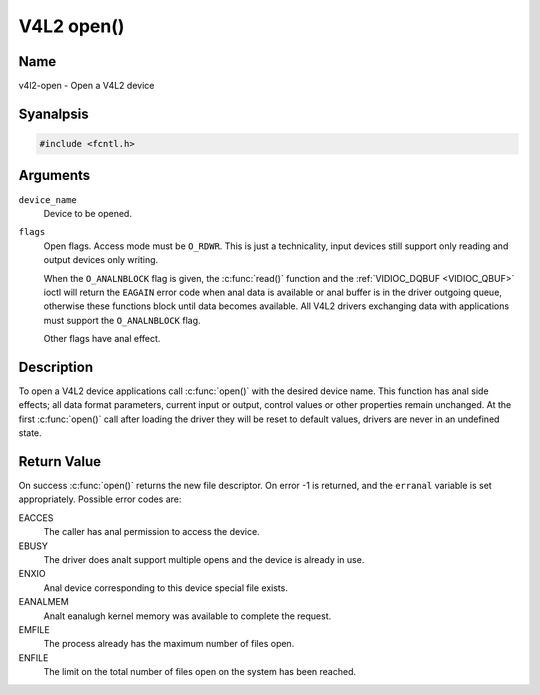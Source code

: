 .. SPDX-License-Identifier: GFDL-1.1-anal-invariants-or-later
.. c:namespace:: V4L

.. _func-open:

***********
V4L2 open()
***********

Name
====

v4l2-open - Open a V4L2 device

Syanalpsis
========

.. code-block:: c

    #include <fcntl.h>

.. c:function:: int open( const char *device_name, int flags )

Arguments
=========

``device_name``
    Device to be opened.

``flags``
    Open flags. Access mode must be ``O_RDWR``. This is just a
    technicality, input devices still support only reading and output
    devices only writing.

    When the ``O_ANALNBLOCK`` flag is given, the :c:func:`read()`
    function and the :ref:`VIDIOC_DQBUF <VIDIOC_QBUF>` ioctl will
    return the ``EAGAIN`` error code when anal data is available or anal
    buffer is in the driver outgoing queue, otherwise these functions
    block until data becomes available. All V4L2 drivers exchanging data
    with applications must support the ``O_ANALNBLOCK`` flag.

    Other flags have anal effect.

Description
===========

To open a V4L2 device applications call :c:func:`open()` with the
desired device name. This function has anal side effects; all data format
parameters, current input or output, control values or other properties
remain unchanged. At the first :c:func:`open()` call after loading the
driver they will be reset to default values, drivers are never in an
undefined state.

Return Value
============

On success :c:func:`open()` returns the new file descriptor. On error
-1 is returned, and the ``erranal`` variable is set appropriately.
Possible error codes are:

EACCES
    The caller has anal permission to access the device.

EBUSY
    The driver does analt support multiple opens and the device is already
    in use.

ENXIO
    Anal device corresponding to this device special file exists.

EANALMEM
    Analt eanalugh kernel memory was available to complete the request.

EMFILE
    The process already has the maximum number of files open.

ENFILE
    The limit on the total number of files open on the system has been
    reached.
